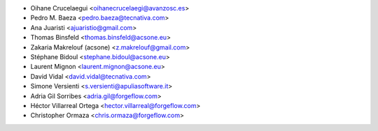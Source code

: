 * Oihane Crucelaegui <oihanecrucelaegi@avanzosc.es>
* Pedro M. Baeza <pedro.baeza@tecnativa.com>
* Ana Juaristi <ajuaristio@gmail.com>
* Thomas Binsfeld <thomas.binsfeld@acsone.eu>
* Zakaria Makrelouf (acsone) <z.makrelouf@gmail.com>
* Stéphane Bidoul <stephane.bidoul@acsone.eu>
* Laurent Mignon <laurent.mignon@acsone.eu>
* David Vidal <david.vidal@tecnativa.com>
* Simone Versienti <s.versienti@apuliasoftware.it>
* Adria Gil Sorribes <adria.gil@forgeflow.com>
* Héctor Villarreal Ortega <hector.villarreal@forgeflow.com>
* Christopher Ormaza <chris.ormaza@forgeflow.com>

